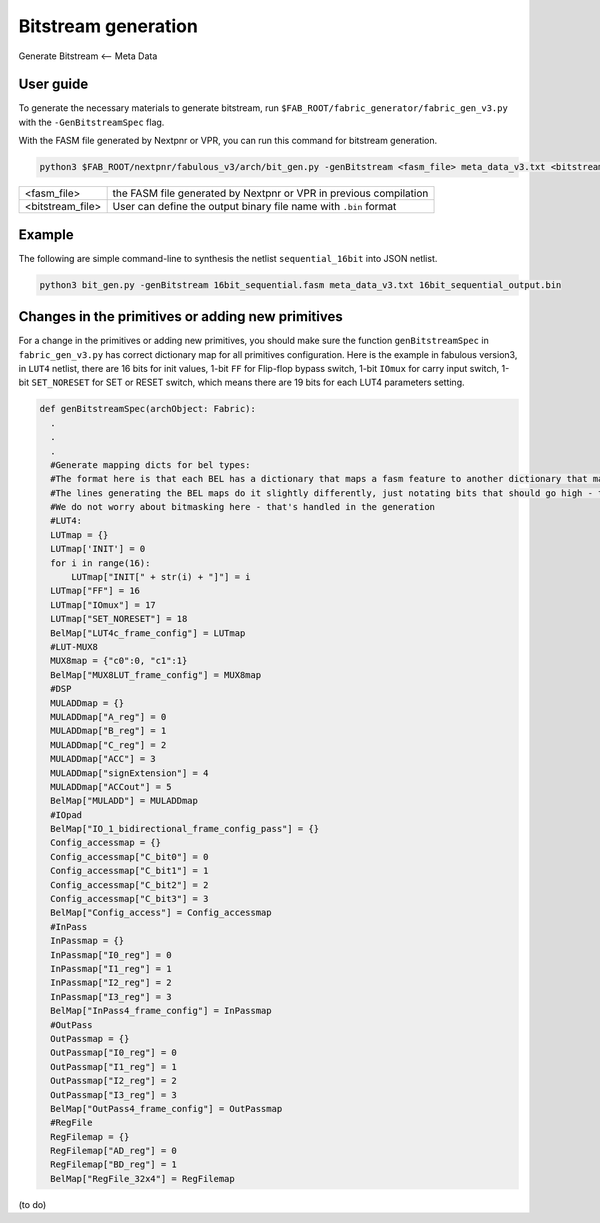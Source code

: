 Bitstream generation
====================

Generate Bitstream <-- Meta Data

User guide
----------

To generate the necessary materials to generate bitstream, run ``$FAB_ROOT/fabric_generator/fabric_gen_v3.py`` with the ``-GenBitstreamSpec`` flag.

With the FASM file generated by Nextpnr or VPR, you can run this command for bitstream generation.

.. code-block:: console

        python3 $FAB_ROOT/nextpnr/fabulous_v3/arch/bit_gen.py -genBitstream <fasm_file> meta_data_v3.txt <bitstream file>

+------------------+-----------------------------------------------------------------------+
| <fasm_file>      | the FASM file generated by Nextpnr or VPR in previous compilation     |
+------------------+-----------------------------------------------------------------------+
| <bitstream_file> | User can define the output binary file name with ``.bin`` format      |
+------------------+-----------------------------------------------------------------------+

Example
-------

The following are simple command-line to synthesis the netlist ``sequential_16bit`` into JSON netlist.

.. code-block:: console

        python3 bit_gen.py -genBitstream 16bit_sequential.fasm meta_data_v3.txt 16bit_sequential_output.bin

Changes in the primitives or adding new primitives
--------------------------------------------------

For a change in the primitives or adding new primitives, you should make sure the function ``genBitstreamSpec`` in ``fabric_gen_v3.py`` has correct dictionary map for all primitives configuration. Here is the example in fabulous version3, in ``LUT4`` netlist, there are 16 bits for init values, 1-bit ``FF`` for Flip-flop bypass switch, 1-bit ``IOmux`` for carry input switch, 1-bit ``SET_NORESET`` for SET or RESET switch, which means there are 19 bits for each LUT4 parameters setting.

.. code-block:: python

  def genBitstreamSpec(archObject: Fabric):
    .
    .
    .
    #Generate mapping dicts for bel types: 
    #The format here is that each BEL has a dictionary that maps a fasm feature to another dictionary that maps bits to their values
    #The lines generating the BEL maps do it slightly differently, just notating bits that should go high - this is translated further down
    #We do not worry about bitmasking here - that's handled in the generation
    #LUT4:
    LUTmap = {}
    LUTmap['INIT'] = 0
    for i in range(16):
        LUTmap["INIT[" + str(i) + "]"] = i
    LUTmap["FF"] = 16
    LUTmap["IOmux"] = 17
    LUTmap["SET_NORESET"] = 18
    BelMap["LUT4c_frame_config"] = LUTmap
    #LUT-MUX8
    MUX8map = {"c0":0, "c1":1}
    BelMap["MUX8LUT_frame_config"] = MUX8map
    #DSP
    MULADDmap = {}
    MULADDmap["A_reg"] = 0
    MULADDmap["B_reg"] = 1
    MULADDmap["C_reg"] = 2
    MULADDmap["ACC"] = 3
    MULADDmap["signExtension"] = 4
    MULADDmap["ACCout"] = 5
    BelMap["MULADD"] = MULADDmap
    #IOpad
    BelMap["IO_1_bidirectional_frame_config_pass"] = {}
    Config_accessmap = {}
    Config_accessmap["C_bit0"] = 0
    Config_accessmap["C_bit1"] = 1
    Config_accessmap["C_bit2"] = 2
    Config_accessmap["C_bit3"] = 3
    BelMap["Config_access"] = Config_accessmap
    #InPass
    InPassmap = {}
    InPassmap["I0_reg"] = 0
    InPassmap["I1_reg"] = 1
    InPassmap["I2_reg"] = 2
    InPassmap["I3_reg"] = 3
    BelMap["InPass4_frame_config"] = InPassmap
    #OutPass
    OutPassmap = {}
    OutPassmap["I0_reg"] = 0
    OutPassmap["I1_reg"] = 1
    OutPassmap["I2_reg"] = 2
    OutPassmap["I3_reg"] = 3
    BelMap["OutPass4_frame_config"] = OutPassmap
    #RegFile
    RegFilemap = {}
    RegFilemap["AD_reg"] = 0
    RegFilemap["BD_reg"] = 1
    BelMap["RegFile_32x4"] = RegFilemap

(to do)





